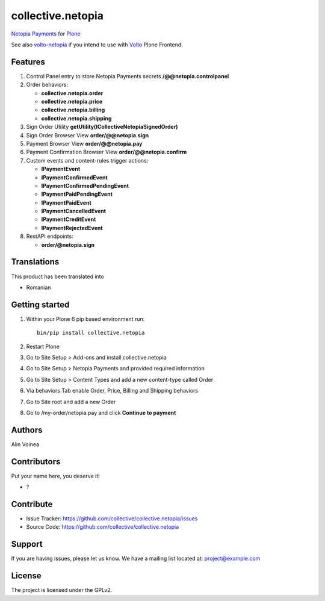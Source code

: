 ==================
collective.netopia
==================

`Netopia Payments <https://netopia-payments.com>`_ for `Plone <https://plone.org/>`_

See also `volto-netopia <https://github.com/avoinea/volto-netopia>`_
if you intend to use with `Volto <https://6.dev-docs.plone.org/volto/>`_ Plone Frontend.

Features
--------

1. Control Panel entry to store Netopia Payments secrets **/@@netopia.controlpanel**
2. Order behaviors:

   - **collective.netopia.order**
   - **collective.netopia.price**
   - **collective.netopia.billing**
   - **collective.netopia.shipping**

3. Sign Order Utility **getUtility(ICollectiveNetopiaSignedOrder)**
4. Sign Order Browser View **order/@@netopia.sign**
5. Payment Browser View **order/@@netopia.pay**
6. Payment Confirmation Browser View **order/@@netopia.confirm**
7. Custom events and content-rules trigger actions:

   - **IPaymentEvent**
   - **IPaymentConfirmedEvent**
   - **IPaymentConfirmedPendingEvent**
   - **IPaymentPaidPendingEvent**
   - **IPaymentPaidEvent**
   - **IPaymentCancelledEvent**
   - **IPaymentCreditEvent**
   - **IPaymentRejectedEvent**

8. RestAPI endpoints:

   - **order/@netopia.sign**

Translations
------------

This product has been translated into

- Romanian


Getting started
---------------

1. Within your Plone 6 pip based environment run::

    bin/pip install collective.netopia

2. Restart Plone
3. Go to Site Setup > Add-ons and install collective.netopia
4. Go to Site Setup > Netopia Payments and provided required information
5. Go to Site Setup > Content Types and add a new content-type called Order
6. Via behaviors Tab enable Order, Price, Billing and Shipping behaviors
7. Go to Site root and add a new Order
8. Go to /my-order/netopia.pay and click **Continue to payment**

Authors
-------

Alin Voinea


Contributors
------------

Put your name here, you deserve it!

- ?


Contribute
----------

- Issue Tracker: https://github.com/collective/collective.netopia/issues
- Source Code: https://github.com/collective/collective.netopia


Support
-------

If you are having issues, please let us know.
We have a mailing list located at: project@example.com


License
-------

The project is licensed under the GPLv2.
